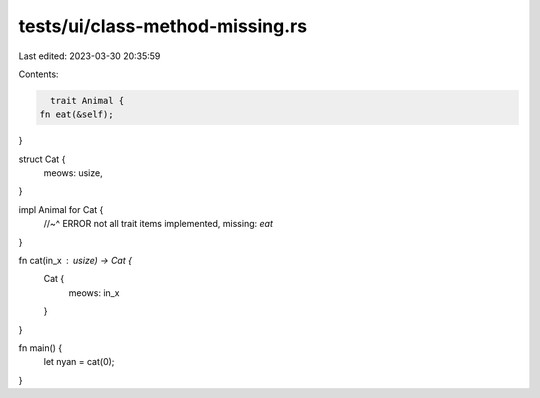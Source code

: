 tests/ui/class-method-missing.rs
================================

Last edited: 2023-03-30 20:35:59

Contents:

.. code-block:: rs

    trait Animal {
  fn eat(&self);
}

struct Cat {
  meows: usize,
}

impl Animal for Cat {
    //~^ ERROR not all trait items implemented, missing: `eat`
}

fn cat(in_x : usize) -> Cat {
    Cat {
        meows: in_x
    }
}

fn main() {
  let nyan = cat(0);
}


